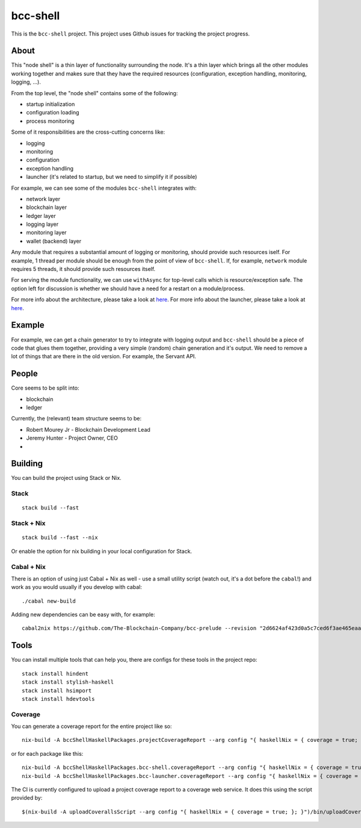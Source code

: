 bcc-shell
=============

|Coverage Status|

|"master" Build status|

This is the ``bcc-shell`` project. This project uses Github issues
for tracking the project progress.

About
-----

This "node shell" is a thin layer of functionality surrounding the node.
It's a thin layer which brings all the other modules working together
and makes sure that they have the required resources (configuration,
exception handling, monitoring, logging, ...).

|bcc-shell|

From the top level, the "node shell" contains some of the following:

-  startup initialization
-  configuration loading
-  process monitoring

Some of it responsibilities are the cross-cutting concerns like:

-  logging
-  monitoring
-  configuration
-  exception handling
-  launcher (it's related to startup, but we need to simplify it if
   possible)

|bcc-shell-responsibilities|

For example, we can see some of the modules ``bcc-shell`` integrates
with:

-  network layer
-  blockchain layer
-  ledger layer
-  logging layer
-  monitoring layer
-  wallet (backend) layer

|bcc-shell-integration|

Any module that requires a substantial amount of logging or monitoring,
should provide such resources iself. For example, 1 thread per module
should be enough from the point of view of ``bcc-shell``. If, for
example, ``network`` module requires 5 threads, it should provide such
resources itself.

For serving the module functionality, we can use ``withAsync`` for
top-level calls which is resource/exception safe. The option left for
discussion is whether we should have a need for a restart on a
module/process.

For more info about the architecture, please take a look at
`here <ARCHITECTURE.md>`__. For more info about the launcher, please
take a look at `here <LAUNCHER.md>`__.

Example
-------

For example, we can get a chain generator to try to integrate with
logging output and ``bcc-shell`` should be a piece of code that
glues them together, providing a very simple (random) chain generation
and it's output. We need to remove a lot of things that are there in the
old version. For example, the Servant API.

People
------

Core seems to be split into:

-  blockchain
-  ledger

Currently, the (relevant) team structure seems to be:

-  Robert Mourey Jr - Blockchain Development Lead
-  Jeremy Hunter - Project Owner, CEO
-  

Building
--------

You can build the project using Stack or Nix.

Stack
~~~~~

::

   stack build --fast

.. _stack--nix:

Stack + Nix
~~~~~~~~~~~

::

   stack build --fast --nix

Or enable the option for nix building in your local configuration for
Stack.

.. _cabal--nix:

Cabal + Nix
~~~~~~~~~~~

There is an option of using just Cabal + Nix as well - use a small
utility script (watch out, it's a dot before the ``cabal``!) and work as
you would usually if you develop with cabal:

::

   ./cabal new-build

Adding new dependencies can be easy with, for example:

::

   cabal2nix https://github.com/The-Blockchain-Company/bcc-prelude --revision "2d6624af423d0a5c7ced6f3ae465eaaeb4ec739e" > bcc-prelude.nix

Tools
-----

You can install multiple tools that can help you, there are configs for
these tools in the project repo:

::

   stack install hindent
   stack install stylish-haskell
   stack install hsimport
   stack install hdevtools

.. |Coverage Status| image:: https://coveralls.io/repos/github/The-Blockchain-Company/bcc-shell/badge.svg?branch=HEAD
   :target: https://coveralls.io/github/The-Blockchain-Company/bcc-shell?branch=HEAD
.. |"master" Build status| image:: https://badge.buildkite.com/5e4cd5ff2fd87975136914d037c409618deb4d8ed6579f8635.svg?branch=master
   :target: https://buildkite.com/The-Blockchain-Company/bcc-shell
.. |bcc-shell| image:: https://user-images.githubusercontent.com/6264437/47286557-70baf200-d5ef-11e8-8fe7-8584a9d6ae44.jpg
.. |bcc-shell-responsibilities| image:: https://user-images.githubusercontent.com/6264437/47286789-736a1700-d5f0-11e8-9056-514101b237f0.jpg
.. |bcc-shell-integration| image:: https://user-images.githubusercontent.com/6264437/47286815-88df4100-d5f0-11e8-92a7-c807b6d3b47a.jpg

Coverage
~~~~~~~~

You can generate a coverage report for the entire project like so:

::

   nix-build -A bccShellHaskellPackages.projectCoverageReport --arg config "{ haskellNix = { coverage = true; }; }"

or for each package like this:

::

   nix-build -A bccShellHaskellPackages.bcc-shell.coverageReport --arg config "{ haskellNix = { coverage = true; }; }"
   nix-build -A bccShellHaskellPackages.bcc-launcher.coverageReport --arg config "{ haskellNix = { coverage = true; }; }"

The CI is currently configured to upload a project coverage report to
a coverage web service. It does this using the script provided by:

::

   $(nix-build -A uploadCoverallsScript --arg config "{ haskellNix = { coverage = true; }; }")/bin/uploadCoveralls.sh
